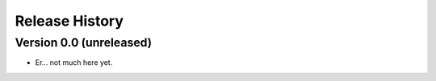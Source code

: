=================
 Release History
=================

Version 0.0 (unreleased)
========================

* Er... not much here yet.
